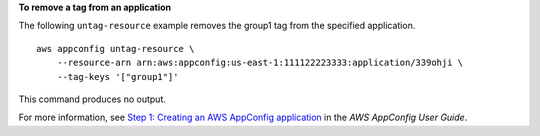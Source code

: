 **To remove a tag from an application**

The following ``untag-resource`` example removes the group1 tag from the specified application. ::

    aws appconfig untag-resource \
        --resource-arn arn:aws:appconfig:us-east-1:111122223333:application/339ohji \
        --tag-keys '["group1"]'

This command produces no output.

For more information, see `Step 1: Creating an AWS AppConfig application <https://docs.aws.amazon.com/appconfig/latest/userguide/appconfig-creating-application.html>`__ in the *AWS AppConfig User Guide*.